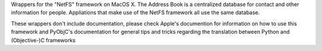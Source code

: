 
Wrappers for the "NetFS" framework on MacOS X. The Address Book is
a centralized database for contact and other information for people. Appliations
that make use of the NetFS framework all use the same database.

These wrappers don't include documentation, please check Apple's documention
for information on how to use this framework and PyObjC's documentation
for general tips and tricks regarding the translation between Python
and (Objective-)C frameworks


